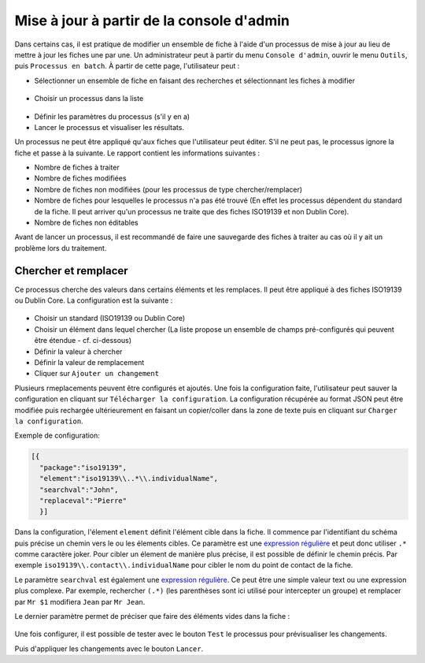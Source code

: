 .. _batchupdate_from_admin:

Mise à jour à partir de la console d'admin
##########################################

Dans certains cas, il est pratique de modifier un ensemble de fiche à l'aide d'un
processus de mise à jour au lieu de mettre à jour les fiches une par une. Un
administrateur peut à partir du menu ``Console d'admin``, ouvrir le menu ``Outils``,
puis ``Processus en batch``.
À partir de cette page, l'utilisateur peut :

* Sélectionner un ensemble de fiche en faisant des recherches et sélectionnant les
  fiches à modifier

.. figure:: img/batch-search-and-select.png

* Choisir un processus dans la liste


.. figure:: img/batch-choose-a-process.png

.. seealso::

   De nouveaux processus peuvent être ajoutés. Cf. :ref:`batch-process-add`.


* Définir les paramètres du processus (s'il y en a)

* Lancer le processus et visualiser les résultats.


Un processus ne peut être appliqué qu'aux fiches que l'utilisateur peut éditer.
S'il ne peut pas, le processus ignore la fiche et passe à la suivante. Le rapport
contient les informations suivantes :

* Nombre de fiches à traiter

* Nombre de fiches modifiées

* Nombre de fiches non modifiées (pour les processus de type chercher/remplacer)

* Nombre de fiches pour lesquelles le processus n'a pas été trouvé (En effet
  les processus dépendent du standard de la fiche. Il peut arriver qu'un processus
  ne traite que des fiches ISO19139 et non Dublin Core).

* Nombre de fiches non éditables

Avant de lancer un processus, il est recommandé de faire une sauvegarde des fiches
à traiter au cas où il y ait un problème lors du traitement.



.. figure:: img/batch-report.png


.. todo:: Documenter les autres processus


Chercher et remplacer
---------------------

Ce processus cherche des valeurs dans certains éléments et les remplaces. Il peut
être appliqué à des fiches ISO19139 ou Dublin Core. La configuration est la suivante :


.. figure:: img/batch-search-and-replace-configuration.png


* Choisir un standard (ISO19139 ou Dublin Core)

* Choisir un élément dans lequel chercher (La liste propose un ensemble de champs
  pré-configurés qui peuvent être étendue - cf. ci-dessous)

* Définir la valeur à chercher

* Définir la valeur de remplacement

* Cliquer sur ``Ajouter un changement``


Plusieurs rmeplacements peuvent être configurés et ajoutés. Une fois la configuration faite,
l'utilisateur peut sauver la configuration en cliquant sur ``Télécharger la configuration``.
La configuration récupérée au format JSON peut être modifiée puis rechargée ultérieurement
en faisant un copier/coller dans la zone de texte puis en cliquant sur ``Charger la configuration``.

Exemple de configuration:

.. code-block:: json

  [{
    "package":"iso19139",
    "element":"iso19139\\..*\\.individualName",
    "searchval":"John",
    "replaceval":"Pierre"
    }]


Dans la configuration, l'élement ``element`` définit l'élément cible dans la fiche.
Il commence par l'identifiant du schéma puis précise un chemin vers le ou les élements cibles.
Ce paramètre est une `expression régulière <http://www.regular-expressions.info/tutorial.html>`_
et peut donc utiliser ``.*`` comme caractère joker.
Pour cibler un élement de manière plus précise, il est possible de définir le chemin précis. Par exemple
``iso19139\\.contact\\.individualName`` pour cibler le nom du point de contact de la fiche.

Le paramètre ``searchval`` est également une `expression régulière <http://www.regular-expressions.info/tutorial.html>`_.
Ce peut être une simple valeur text ou une expression plus complexe. Par exemple,
rechercher ``(.*)`` (les parenthèses sont ici utilisé pour intercepter un groupe)
et remplacer par ``Mr $1`` modifiera ``Jean`` par ``Mr Jean``.

Le dernier paramètre permet de préciser que faire des éléments vides dans la fiche :

.. figure:: img/batch-search-and-replace-vacuum.png

Une fois configurer, il est possible de tester avec le bouton ``Test``
le processus pour prévisualiser les changements.


Puis d'appliquer les changements avec le bouton ``Lancer``.







